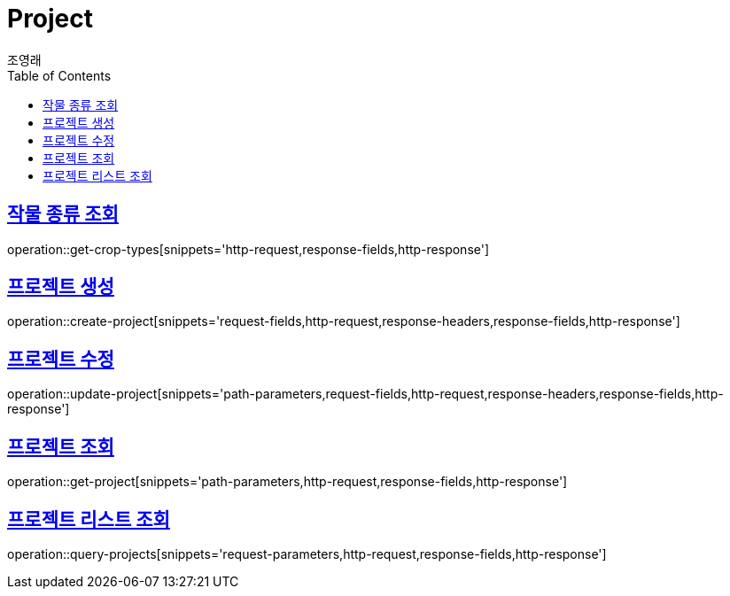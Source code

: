 = Project
조영래;
:doctype: book
:icons: font
:source-highlighter: highlightjs
:toc: left
:toclevels: 2
:sectlinks:
:operation-curl-request-title: Example request
:operation-http-response-title: Example response

[[get-crop-types]]
== 작물 종류 조회

operation::get-crop-types[snippets='http-request,response-fields,http-response']

[[create-project]]
== 프로젝트 생성

operation::create-project[snippets='request-fields,http-request,response-headers,response-fields,http-response']

[[update-project]]
== 프로젝트 수정

operation::update-project[snippets='path-parameters,request-fields,http-request,response-headers,response-fields,http-response']

[[get-project]]
== 프로젝트 조회

operation::get-project[snippets='path-parameters,http-request,response-fields,http-response']

[[query-projects]]
== 프로젝트 리스트 조회

operation::query-projects[snippets='request-parameters,http-request,response-fields,http-response']